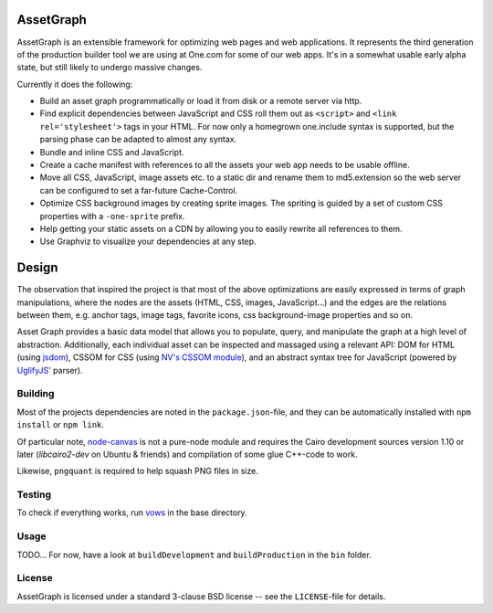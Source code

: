 AssetGraph
==========

AssetGraph is an extensible framework for optimizing web pages and web
applications. It represents the third generation of the production
builder tool we are using at One.com for some of our web apps. It's in
a somewhat usable early alpha state, but still likely to undergo
massive changes.

Currently it does the following:

* Build an asset graph programmatically or load it from disk or a
  remote server via http.
* Find explicit dependencies between JavaScript and CSS roll them out
  as ``<script>`` and ``<link rel='stylesheet'>`` tags in your
  HTML. For now only a homegrown one.include syntax is supported, but
  the parsing phase can be adapted to almost any syntax.
* Bundle and inline CSS and JavaScript.
* Create a cache manifest with references to all the assets your web
  app needs to be usable offline.
* Move all CSS, JavaScript, image assets etc. to a static dir and
  rename them to md5.extension so the web server can be configured to
  set a far-future Cache-Control.
* Optimize CSS background images by creating sprite images. The
  spriting is guided by a set of custom CSS properties with a
  ``-one-sprite`` prefix.
* Help getting your static assets on a CDN by allowing you to easily
  rewrite all references to them.
* Use Graphviz to visualize your dependencies at any step.

Design
======

The observation that inspired the project is that most of the above
optimizations are easily expressed in terms of graph manipulations,
where the nodes are the assets (HTML, CSS, images, JavaScript...) and
the edges are the relations between them, e.g. anchor tags, image
tags, favorite icons, css background-image properties and so on.

Asset Graph provides a basic data model that allows you to populate,
query, and manipulate the graph at a high level of
abstraction. Additionally, each individual asset can be inspected and
massaged using a relevant API: DOM for HTML (using `jsdom
<https://github.com/tmpvar/jsdom>`_), CSSOM for CSS (using `NV's CSSOM
module <https://github.com/NV/CSSOM>`_), and an abstract syntax tree
for JavaScript (powered by `UglifyJS
<https://github.com/mishoo/UglifyJS/>`_' parser).

Building
--------

Most of the projects dependencies are noted in the ``package.json``-file, and
they can be automatically installed with ``npm install`` or ``npm link``.

Of particular note, `node-canvas <https://github.com/learnboost/node-canvas>`_
is not a pure-node module and requires the Cairo development sources version
1.10 or later (`libcairo2-dev` on Ubuntu & friends) and compilation of some
glue C++-code to work.

Likewise, ``pngquant`` is required to help squash PNG files in size.

Testing
-------

To check if everything works, run `vows <http://vowsjs.org/>`_ in the base
directory.

Usage
-----

TODO... For now, have a look at ``buildDevelopment`` and
``buildProduction`` in the ``bin`` folder.

License
-------

AssetGraph is licensed under a standard 3-clause BSD license -- see the
``LICENSE``-file for details.

